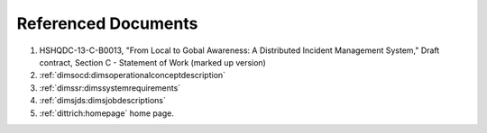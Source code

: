 .. _referenceddocs:

Referenced Documents
====================

#. HSHQDC-13-C-B0013, "From Local to Gobal Awareness: A Distributed Incident Management System," Draft contract, Section C - Statement of Work (marked up version)

#. :ref:`dimsocd:dimsoperationalconceptdescription`

#. :ref:`dimssr:dimssystemrequirements`

#. :ref:`dimsjds:dimsjobdescriptions`

#. :ref:`dittrich:homepage` home page.

..
